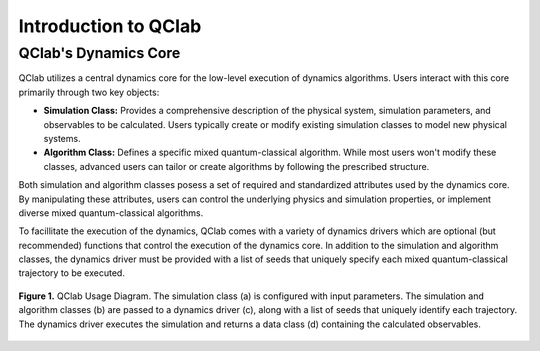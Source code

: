 Introduction to QClab
=====================

QClab's Dynamics Core
---------------------

QClab utilizes a central dynamics core for the low-level execution of dynamics algorithms. Users interact with this core primarily through two key objects:

* **Simulation Class:**  Provides a comprehensive description of the physical system, simulation parameters, and observables to be calculated. Users typically create or modify existing simulation classes to model new physical systems.
* **Algorithm Class:** Defines a specific mixed quantum-classical algorithm. While most users won't modify these classes, advanced users can tailor or create algorithms by following the prescribed structure.

Both simulation and algorithm classes posess a set of required and standardized attributes used by the dynamics core. By manipulating these attributes, users can control the underlying physics and simulation properties, or implement diverse mixed quantum-classical algorithms.

To facillitate the execution of the dynamics, QClab comes with a variety of dynamics drivers which are optional (but recommended) functions that control the execution of the
dynamics core. In addition to the simulation and algorithm classes, the dynamics driver must be provided with a list of seeds that uniquely specify each mixed quantum-classical 
trajectory to be executed. 


.. figure:: images/code_structure.svg
   :alt: QClab Code Structure Diagram
   :width: 100%
   :align: center

   **Figure 1.** QClab Usage Diagram. The simulation class (a) is configured with input parameters. The simulation and algorithm classes (b) are passed to a dynamics driver (c), along with a list of seeds that uniquely identify each trajectory. The dynamics driver executes the simulation and returns a data class (d) containing the calculated observables.





